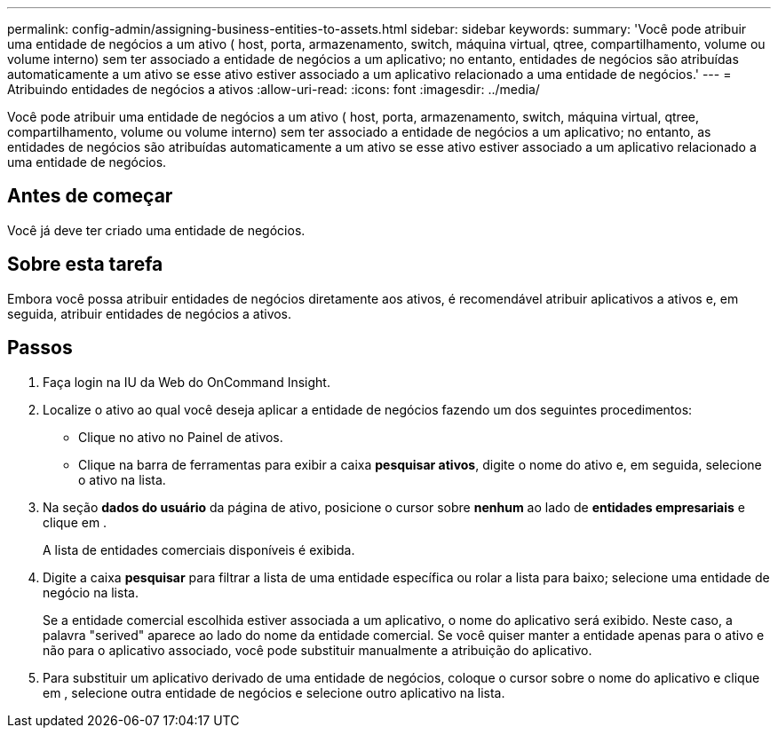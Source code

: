 ---
permalink: config-admin/assigning-business-entities-to-assets.html 
sidebar: sidebar 
keywords:  
summary: 'Você pode atribuir uma entidade de negócios a um ativo ( host, porta, armazenamento, switch, máquina virtual, qtree, compartilhamento, volume ou volume interno) sem ter associado a entidade de negócios a um aplicativo; no entanto, entidades de negócios são atribuídas automaticamente a um ativo se esse ativo estiver associado a um aplicativo relacionado a uma entidade de negócios.' 
---
= Atribuindo entidades de negócios a ativos
:allow-uri-read: 
:icons: font
:imagesdir: ../media/


[role="lead"]
Você pode atribuir uma entidade de negócios a um ativo ( host, porta, armazenamento, switch, máquina virtual, qtree, compartilhamento, volume ou volume interno) sem ter associado a entidade de negócios a um aplicativo; no entanto, as entidades de negócios são atribuídas automaticamente a um ativo se esse ativo estiver associado a um aplicativo relacionado a uma entidade de negócios.



== Antes de começar

Você já deve ter criado uma entidade de negócios.



== Sobre esta tarefa

Embora você possa atribuir entidades de negócios diretamente aos ativos, é recomendável atribuir aplicativos a ativos e, em seguida, atribuir entidades de negócios a ativos.



== Passos

. Faça login na IU da Web do OnCommand Insight.
. Localize o ativo ao qual você deseja aplicar a entidade de negócios fazendo um dos seguintes procedimentos:
+
** Clique no ativo no Painel de ativos.
** Clique image:../media/icon-sanscreen-magnifying-glass-gif.gif[""]na barra de ferramentas para exibir a caixa *pesquisar ativos*, digite o nome do ativo e, em seguida, selecione o ativo na lista.


. Na seção *dados do usuário* da página de ativo, posicione o cursor sobre *nenhum* ao lado de *entidades empresariais* e clique image:../media/pencil-icon-landing-page-be.gif[""]em .
+
A lista de entidades comerciais disponíveis é exibida.

. Digite a caixa *pesquisar* para filtrar a lista de uma entidade específica ou rolar a lista para baixo; selecione uma entidade de negócio na lista.
+
Se a entidade comercial escolhida estiver associada a um aplicativo, o nome do aplicativo será exibido. Neste caso, a palavra "serived" aparece ao lado do nome da entidade comercial. Se você quiser manter a entidade apenas para o ativo e não para o aplicativo associado, você pode substituir manualmente a atribuição do aplicativo.

. Para substituir um aplicativo derivado de uma entidade de negócios, coloque o cursor sobre o nome do aplicativo e clique image:../media/trash-can-query.gif[""]em , selecione outra entidade de negócios e selecione outro aplicativo na lista.

